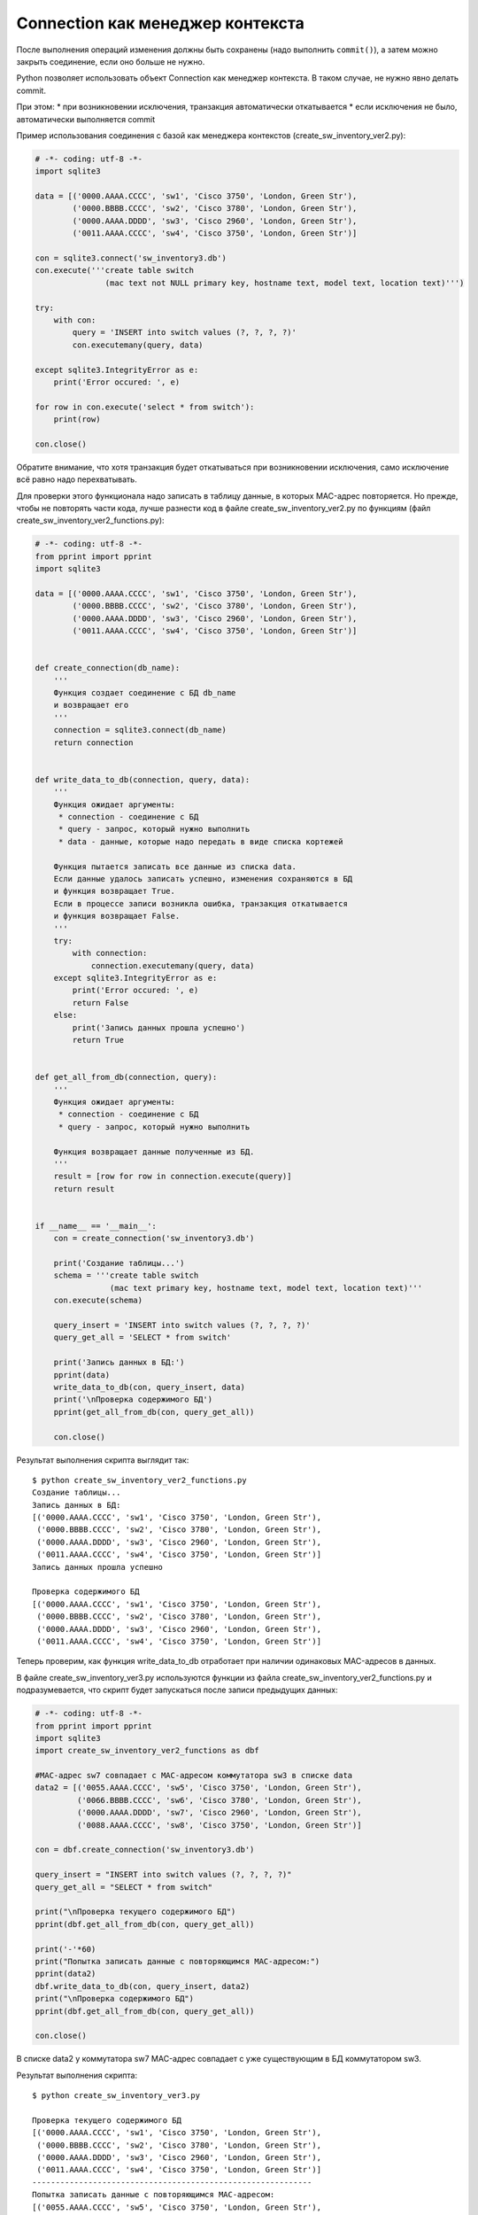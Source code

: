 Connection как менеджер контекста
~~~~~~~~~~~~~~~~~~~~~~~~~~~~~~~~~

После выполнения операций изменения должны быть сохранены (надо
выполнить ``commit()``), а затем можно закрыть соединение, если оно
больше не нужно.

Python позволяет использовать объект Connection как менеджер контекста.
В таком случае, не нужно явно делать commit.

При этом: \* при возникновении исключения, транзакция автоматически
откатывается \* если исключения не было, автоматически выполняется
commit

Пример использования соединения с базой как менеджера контекстов
(create\_sw\_inventory\_ver2.py):

.. code:: python

    # -*- coding: utf-8 -*-
    import sqlite3

    data = [('0000.AAAA.CCCC', 'sw1', 'Cisco 3750', 'London, Green Str'),
            ('0000.BBBB.CCCC', 'sw2', 'Cisco 3780', 'London, Green Str'),
            ('0000.AAAA.DDDD', 'sw3', 'Cisco 2960', 'London, Green Str'),
            ('0011.AAAA.CCCC', 'sw4', 'Cisco 3750', 'London, Green Str')]

    con = sqlite3.connect('sw_inventory3.db')
    con.execute('''create table switch
                   (mac text not NULL primary key, hostname text, model text, location text)''')

    try:
        with con:
            query = 'INSERT into switch values (?, ?, ?, ?)'
            con.executemany(query, data)

    except sqlite3.IntegrityError as e:
        print('Error occured: ', e)

    for row in con.execute('select * from switch'):
        print(row)

    con.close()

Обратите внимание, что хотя транзакция будет откатываться при
возникновении исключения, само исключение всё равно надо перехватывать.

Для проверки этого функционала надо записать в таблицу данные, в которых
MAC-адрес повторяется. Но прежде, чтобы не повторять части кода, лучше
разнести код в файле create\_sw\_inventory\_ver2.py по функциям (файл
create\_sw\_inventory\_ver2\_functions.py):

.. code:: python

    # -*- coding: utf-8 -*-
    from pprint import pprint
    import sqlite3

    data = [('0000.AAAA.CCCC', 'sw1', 'Cisco 3750', 'London, Green Str'),
            ('0000.BBBB.CCCC', 'sw2', 'Cisco 3780', 'London, Green Str'),
            ('0000.AAAA.DDDD', 'sw3', 'Cisco 2960', 'London, Green Str'),
            ('0011.AAAA.CCCC', 'sw4', 'Cisco 3750', 'London, Green Str')]


    def create_connection(db_name):
        '''
        Функция создает соединение с БД db_name
        и возвращает его
        '''
        connection = sqlite3.connect(db_name)
        return connection


    def write_data_to_db(connection, query, data):
        '''
        Функция ожидает аргументы:
         * connection - соединение с БД
         * query - запрос, который нужно выполнить
         * data - данные, которые надо передать в виде списка кортежей

        Функция пытается записать все данные из списка data.
        Если данные удалось записать успешно, изменения сохраняются в БД
        и функция возвращает True.
        Если в процессе записи возникла ошибка, транзакция откатывается
        и функция возвращает False.
        '''
        try:
            with connection:
                connection.executemany(query, data)
        except sqlite3.IntegrityError as e:
            print('Error occured: ', e)
            return False
        else:
            print('Запись данных прошла успешно')
            return True


    def get_all_from_db(connection, query):
        '''
        Функция ожидает аргументы:
         * connection - соединение с БД
         * query - запрос, который нужно выполнить

        Функция возвращает данные полученные из БД.
        '''
        result = [row for row in connection.execute(query)]
        return result


    if __name__ == '__main__':
        con = create_connection('sw_inventory3.db')

        print('Создание таблицы...')
        schema = '''create table switch
                    (mac text primary key, hostname text, model text, location text)'''
        con.execute(schema)

        query_insert = 'INSERT into switch values (?, ?, ?, ?)'
        query_get_all = 'SELECT * from switch'

        print('Запись данных в БД:')
        pprint(data)
        write_data_to_db(con, query_insert, data)
        print('\nПроверка содержимого БД')
        pprint(get_all_from_db(con, query_get_all))

        con.close()

Результат выполнения скрипта выглядит так:

::

    $ python create_sw_inventory_ver2_functions.py
    Создание таблицы...
    Запись данных в БД:
    [('0000.AAAA.CCCC', 'sw1', 'Cisco 3750', 'London, Green Str'),
     ('0000.BBBB.CCCC', 'sw2', 'Cisco 3780', 'London, Green Str'),
     ('0000.AAAA.DDDD', 'sw3', 'Cisco 2960', 'London, Green Str'),
     ('0011.AAAA.CCCC', 'sw4', 'Cisco 3750', 'London, Green Str')]
    Запись данных прошла успешно

    Проверка содержимого БД
    [('0000.AAAA.CCCC', 'sw1', 'Cisco 3750', 'London, Green Str'),
     ('0000.BBBB.CCCC', 'sw2', 'Cisco 3780', 'London, Green Str'),
     ('0000.AAAA.DDDD', 'sw3', 'Cisco 2960', 'London, Green Str'),
     ('0011.AAAA.CCCC', 'sw4', 'Cisco 3750', 'London, Green Str')]

Теперь проверим, как функция write\_data\_to\_db отработает при наличии
одинаковых MAC-адресов в данных.

В файле create\_sw\_inventory\_ver3.py используются функции из файла
create\_sw\_inventory\_ver2\_functions.py и подразумевается, что скрипт
будет запускаться после записи предыдущих данных:

.. code:: python

    # -*- coding: utf-8 -*-
    from pprint import pprint
    import sqlite3
    import create_sw_inventory_ver2_functions as dbf

    #MAC-адрес sw7 совпадает с MAC-адресом коммутатора sw3 в списке data
    data2 = [('0055.AAAA.CCCC', 'sw5', 'Cisco 3750', 'London, Green Str'),
             ('0066.BBBB.CCCC', 'sw6', 'Cisco 3780', 'London, Green Str'),
             ('0000.AAAA.DDDD', 'sw7', 'Cisco 2960', 'London, Green Str'),
             ('0088.AAAA.CCCC', 'sw8', 'Cisco 3750', 'London, Green Str')]

    con = dbf.create_connection('sw_inventory3.db')

    query_insert = "INSERT into switch values (?, ?, ?, ?)"
    query_get_all = "SELECT * from switch"

    print("\nПроверка текущего содержимого БД")
    pprint(dbf.get_all_from_db(con, query_get_all))

    print('-'*60)
    print("Попытка записать данные с повторяющимся MAC-адресом:")
    pprint(data2)
    dbf.write_data_to_db(con, query_insert, data2)
    print("\nПроверка содержимого БД")
    pprint(dbf.get_all_from_db(con, query_get_all))

    con.close()

В списке data2 у коммутатора sw7 MAC-адрес совпадает с уже существующим
в БД коммутатором sw3.

Результат выполнения скрипта:

::

    $ python create_sw_inventory_ver3.py

    Проверка текущего содержимого БД
    [('0000.AAAA.CCCC', 'sw1', 'Cisco 3750', 'London, Green Str'),
     ('0000.BBBB.CCCC', 'sw2', 'Cisco 3780', 'London, Green Str'),
     ('0000.AAAA.DDDD', 'sw3', 'Cisco 2960', 'London, Green Str'),
     ('0011.AAAA.CCCC', 'sw4', 'Cisco 3750', 'London, Green Str')]
    ------------------------------------------------------------
    Попытка записать данные с повторяющимся MAC-адресом:
    [('0055.AAAA.CCCC', 'sw5', 'Cisco 3750', 'London, Green Str'),
     ('0066.BBBB.CCCC', 'sw6', 'Cisco 3780', 'London, Green Str'),
     ('0000.AAAA.DDDD', 'sw7', 'Cisco 2960', 'London, Green Str'),
     ('0088.AAAA.CCCC', 'sw8', 'Cisco 3750', 'London, Green Str')]
    Error occured:  UNIQUE constraint failed: switch.mac

    Проверка содержимого БД
    [('0000.AAAA.CCCC', 'sw1', 'Cisco 3750', 'London, Green Str'),
     ('0000.BBBB.CCCC', 'sw2', 'Cisco 3780', 'London, Green Str'),
     ('0000.AAAA.DDDD', 'sw3', 'Cisco 2960', 'London, Green Str'),
     ('0011.AAAA.CCCC', 'sw4', 'Cisco 3750', 'London, Green Str')]

Обратите внимание, что содержимое таблицы switch до и после добавления
информации одинаково. Это значит, что не записалась ни одна строка из
списка data2.

Так получилось из-за того, что используется метод executemany, и в
пределах одной транзакции мы пытаемся записать все 4 строки. Если
возникает ошибка с одной из них - откатываются все изменения.

Иногда это именно то поведение, которое нужно. Если же надо, чтобы
игнорировались только строки с ошибками, надо использовать метод execute
и записывать каждую строку отдельно.

В файле create\_sw\_inventory\_ver4.py создана функция
write\_rows\_to\_db, которая уже по очереди пишет данные и, если
возникла ошибка, то только изменения для конкретных данных откатываются:

.. code:: python

    # -*- coding: utf-8 -*-
    from pprint import pprint
    import sqlite3
    import create_sw_inventory_ver2_functions as dbf

    #MAC-адрес sw7 совпадает с MAC-адресом коммутатора sw3 в списке data
    data2 = [('0055.AAAA.CCCC', 'sw5', 'Cisco 3750', 'London, Green Str'),
             ('0066.BBBB.CCCC', 'sw6', 'Cisco 3780', 'London, Green Str'),
             ('0000.AAAA.DDDD', 'sw7', 'Cisco 2960', 'London, Green Str'),
             ('0088.AAAA.CCCC', 'sw8', 'Cisco 3750', 'London, Green Str')]


    def write_rows_to_db(connection, query, data, verbose=False):
        '''
        Функция ожидает аргументы:
         * connection - соединение с БД
         * query - запрос, который нужно выполнить
         * data - данные, которые надо передать в виде списка кортежей

        Функция пытается записать по очереди кортежи из списка data.
        Если кортеж удалось записать успешно, изменения сохраняются в БД.
        Если в процессе записи кортежа возникла ошибка, транзакция откатывается.

        Флаг verbose контролирует то, будут ли выведены сообщения об удачной
        или неудачной записи кортежа.
        '''
        for row in data:
            try:
                with connection:
                    connection.execute(query, row)
            except sqlite3.IntegrityError as e:
                if verbose:
                    print('При записи данных "{}" возникла ошибка'.format(', '.join(row), e))
            else:
                if verbose:
                    print('Запись данных "{}" прошла успешно'.format(', '.join(row)))


    con = dbf.create_connection('sw_inventory3.db')

    query_insert = 'INSERT into switch values (?, ?, ?, ?)'
    query_get_all = 'SELECT * from switch'

    print('\nПроверка текущего содержимого БД')
    pprint(dbf.get_all_from_db(con, query_get_all))

    print('-'*60)
    print('Попытка записать данные с повторяющимся MAC-адресом:')
    pprint(data2)
    write_rows_to_db(con, query_insert, data2, verbose=True)
    print('\nПроверка содержимого БД')
    pprint(dbf.get_all_from_db(con, query_get_all))

    con.close()

Теперь результат выполнения будет таким (пропущен только sw7):

::

    $ python create_sw_inventory_ver4.py

    Проверка текущего содержимого БД
    [('0000.AAAA.CCCC', 'sw1', 'Cisco 3750', 'London, Green Str'),
     ('0000.BBBB.CCCC', 'sw2', 'Cisco 3780', 'London, Green Str'),
     ('0000.AAAA.DDDD', 'sw3', 'Cisco 2960', 'London, Green Str'),
     ('0011.AAAA.CCCC', 'sw4', 'Cisco 3750', 'London, Green Str')]
    ------------------------------------------------------------
    Попытка записать данные с повторяющимся MAC-адресом:
    [('0055.AAAA.CCCC', 'sw5', 'Cisco 3750', 'London, Green Str'),
     ('0066.BBBB.CCCC', 'sw6', 'Cisco 3780', 'London, Green Str'),
     ('0000.AAAA.DDDD', 'sw7', 'Cisco 2960', 'London, Green Str'),
     ('0088.AAAA.CCCC', 'sw8', 'Cisco 3750', 'London, Green Str')]
    Запись данных "0055.AAAA.CCCC, sw5, Cisco 3750, London, Green Str" прошла успешно
    Запись данных "0066.BBBB.CCCC, sw6, Cisco 3780, London, Green Str" прошла успешно
    При записи данных "0000.AAAA.DDDD, sw7, Cisco 2960, London, Green Str" возникла ошибка
    Запись данных "0088.AAAA.CCCC, sw8, Cisco 3750, London, Green Str" прошла успешно

    Проверка содержимого БД
    [('0000.AAAA.CCCC', 'sw1', 'Cisco 3750', 'London, Green Str'),
     ('0000.BBBB.CCCC', 'sw2', 'Cisco 3780', 'London, Green Str'),
     ('0000.AAAA.DDDD', 'sw3', 'Cisco 2960', 'London, Green Str'),
     ('0011.AAAA.CCCC', 'sw4', 'Cisco 3750', 'London, Green Str'),
     ('0055.AAAA.CCCC', 'sw5', 'Cisco 3750', 'London, Green Str'),
     ('0066.BBBB.CCCC', 'sw6', 'Cisco 3780', 'London, Green Str'),
     ('0088.AAAA.CCCC', 'sw8', 'Cisco 3750', 'London, Green Str')]

